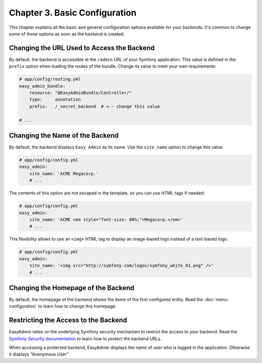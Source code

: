 Chapter 3. Basic Configuration
==============================

This chapter explains all the basic and general configuration options available
for your backends. It's common to change some of these options as soon as the
backend is created.

Changing the URL Used to Access the Backend
-------------------------------------------

By default, the backend is accessible at the ``/admin`` URL of your Symfony
application. This value is defined in the ``prefix`` option when loading the
routes of the bundle. Change its value to meet your own requirements:

.. code-block:: yaml

    # app/config/routing.yml
    easy_admin_bundle:
        resource: "@EasyAdminBundle/Controller/"
        type:     annotation
        prefix:   /_secret_backend  # <-- change this value

    # ...

Changing the Name of the Backend
--------------------------------

By default, the backend displays ``Easy Admin`` as its name. Use the
``site_name`` option to change this value:

.. code-block:: yaml

    # app/config/config.yml
    easy_admin:
        site_name: 'ACME Megacorp.'
        # ...

The contents of this option are not escaped in the template, so you can use
HTML tags if needed:

.. code-block:: yaml

    # app/config/config.yml
    easy_admin:
        site_name: 'ACME <em style="font-size: 80%;">Megacorp.</em>'
        # ...

This flexibility allows to use an ``<img>`` HTML tag to display an image-based
logo instead of a text-based logo:

.. code-block:: yaml

    # app/config/config.yml
    easy_admin:
        site_name: '<img src="http://symfony.com/logos/symfony_white_01.png" />'
        # ...

Changing the Homepage of the Backend
------------------------------------

By default, the homepage of the backend shows the items of the first configured
entity. Read the :doc:`menu-configuration` to learn how to change this homepage.

Restricting the Access to the Backend
-------------------------------------

EasyAdmin relies on the underlying Symfony security mechanism to restrict the
access to your backend. Read the `Symfony Security documentation`_ to learn
how to protect the backend URLs.

When accessing a protected backend, EasyAdmin displays the name of user who is
logged in the application. Otherwise it displays *"Anonymous User"*.

.. _`Symfony Security documentation`: https://symfony.com/doc/current/book/security.html
